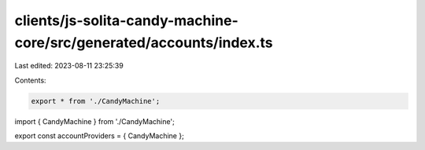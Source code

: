clients/js-solita-candy-machine-core/src/generated/accounts/index.ts
====================================================================

Last edited: 2023-08-11 23:25:39

Contents:

.. code-block:: ts

    export * from './CandyMachine';

import { CandyMachine } from './CandyMachine';

export const accountProviders = { CandyMachine };


